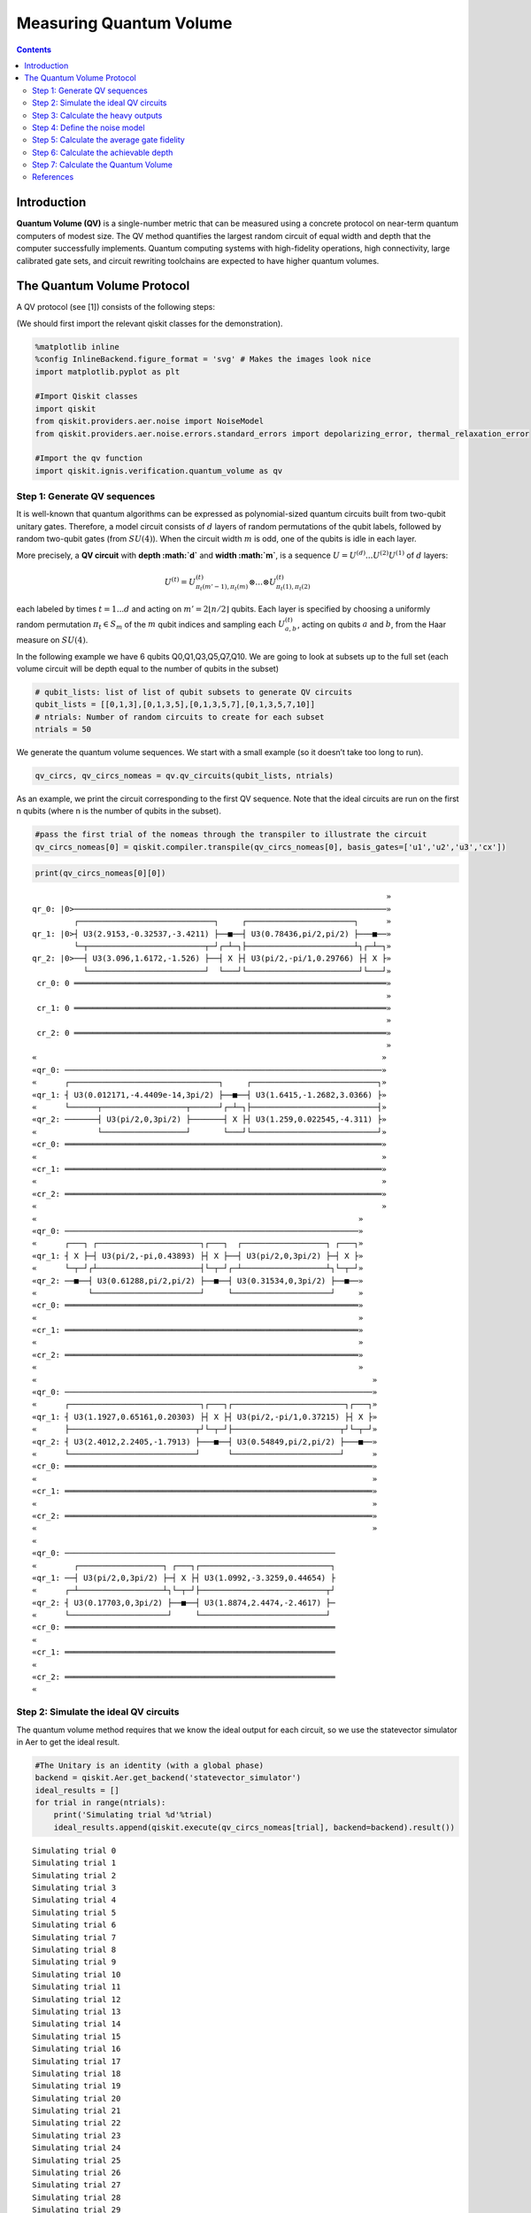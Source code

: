 Measuring Quantum Volume
========================
.. contents:: Contents
   :local:


Introduction
------------

**Quantum Volume (QV)** is a single-number metric that can be measured
using a concrete protocol on near-term quantum computers of modest size.
The QV method quantifies the largest random circuit of equal width and
depth that the computer successfully implements. Quantum computing
systems with high-fidelity operations, high connectivity, large
calibrated gate sets, and circuit rewriting toolchains are expected to
have higher quantum volumes.

The Quantum Volume Protocol
---------------------------

A QV protocol (see [1]) consists of the following steps:

(We should first import the relevant qiskit classes for the
demonstration).

.. code:: ipython3

    %matplotlib inline
    %config InlineBackend.figure_format = 'svg' # Makes the images look nice
    import matplotlib.pyplot as plt
    
    #Import Qiskit classes
    import qiskit
    from qiskit.providers.aer.noise import NoiseModel
    from qiskit.providers.aer.noise.errors.standard_errors import depolarizing_error, thermal_relaxation_error
    
    #Import the qv function
    import qiskit.ignis.verification.quantum_volume as qv

Step 1: Generate QV sequences
~~~~~~~~~~~~~~~~~~~~~~~~~~~~~

It is well-known that quantum algorithms can be expressed as
polynomial-sized quantum circuits built from two-qubit unitary gates.
Therefore, a model circuit consists of :math:`d` layers of random
permutations of the qubit labels, followed by random two-qubit gates
(from :math:`SU(4)`). When the circuit width :math:`m` is odd, one of
the qubits is idle in each layer.

More precisely, a **QV circuit** with **depth :math:`d`** and **width
:math:`m`**, is a sequence :math:`U = U^{(d)}...U^{(2)}U^{(1)}` of
:math:`d` layers:

.. math::  U^{(t)} = U^{(t)}_{\pi_t(m'-1),\pi_t(m)} \otimes ... \otimes U^{(t)}_{\pi_t(1),\pi_t(2)} 

each labeled by times :math:`t = 1 ... d` and acting on
:math:`m' = 2 \lfloor n/2 \rfloor` qubits. Each layer is specified by
choosing a uniformly random permutation :math:`\pi_t \in S_m` of the
:math:`m` qubit indices and sampling each :math:`U^{(t)}_{a,b}`, acting
on qubits :math:`a` and :math:`b`, from the Haar measure on
:math:`SU(4)`.

In the following example we have 6 qubits Q0,Q1,Q3,Q5,Q7,Q10. We are
going to look at subsets up to the full set (each volume circuit will be
depth equal to the number of qubits in the subset)

.. code:: ipython3

    # qubit_lists: list of list of qubit subsets to generate QV circuits
    qubit_lists = [[0,1,3],[0,1,3,5],[0,1,3,5,7],[0,1,3,5,7,10]]
    # ntrials: Number of random circuits to create for each subset
    ntrials = 50

We generate the quantum volume sequences. We start with a small example
(so it doesn’t take too long to run).

.. code:: ipython3

    qv_circs, qv_circs_nomeas = qv.qv_circuits(qubit_lists, ntrials)

As an example, we print the circuit corresponding to the first QV
sequence. Note that the ideal circuits are run on the first n qubits
(where n is the number of qubits in the subset).

.. code:: ipython3

    #pass the first trial of the nomeas through the transpiler to illustrate the circuit
    qv_circs_nomeas[0] = qiskit.compiler.transpile(qv_circs_nomeas[0], basis_gates=['u1','u2','u3','cx'])

.. code:: ipython3

    print(qv_circs_nomeas[0][0])


.. parsed-literal::

                                                                                »
    qr_0: |0>───────────────────────────────────────────────────────────────────»
             ┌─────────────────────────────┐     ┌───────────────────────┐      »
    qr_1: |0>┤ U3(2.9153,-0.32537,-3.4211) ├──■──┤ U3(0.78436,pi/2,pi/2) ├───■──»
             └─┬─────────────────────────┬─┘┌─┴─┐├───────────────────────┴┐┌─┴─┐»
    qr_2: |0>──┤ U3(3.096,1.6172,-1.526) ├──┤ X ├┤ U3(pi/2,-pi/1,0.29766) ├┤ X ├»
               └─────────────────────────┘  └───┘└────────────────────────┘└───┘»
     cr_0: 0 ═══════════════════════════════════════════════════════════════════»
                                                                                »
     cr_1: 0 ═══════════════════════════════════════════════════════════════════»
                                                                                »
     cr_2: 0 ═══════════════════════════════════════════════════════════════════»
                                                                                »
    «                                                                          »
    «qr_0: ────────────────────────────────────────────────────────────────────»
    «      ┌────────────────────────────────┐     ┌───────────────────────────┐»
    «qr_1: ┤ U3(0.012171,-4.4409e-14,3pi/2) ├──■──┤ U3(1.6415,-1.2682,3.0366) ├»
    «      └──────┬──────────────────┬──────┘┌─┴─┐├───────────────────────────┤»
    «qr_2: ───────┤ U3(pi/2,0,3pi/2) ├───────┤ X ├┤ U3(1.259,0.022545,-4.311) ├»
    «             └──────────────────┘       └───┘└───────────────────────────┘»
    «cr_0: ════════════════════════════════════════════════════════════════════»
    «                                                                          »
    «cr_1: ════════════════════════════════════════════════════════════════════»
    «                                                                          »
    «cr_2: ════════════════════════════════════════════════════════════════════»
    «                                                                          »
    «                                                                     »
    «qr_0: ───────────────────────────────────────────────────────────────»
    «      ┌───┐ ┌──────────────────────┐┌───┐  ┌──────────────────┐ ┌───┐»
    «qr_1: ┤ X ├─┤ U3(pi/2,-pi,0.43893) ├┤ X ├──┤ U3(pi/2,0,3pi/2) ├─┤ X ├»
    «      └─┬─┘┌┴──────────────────────┤└─┬─┘┌─┴──────────────────┴┐└─┬─┘»
    «qr_2: ──■──┤ U3(0.61288,pi/2,pi/2) ├──■──┤ U3(0.31534,0,3pi/2) ├──■──»
    «           └───────────────────────┘     └─────────────────────┘     »
    «cr_0: ═══════════════════════════════════════════════════════════════»
    «                                                                     »
    «cr_1: ═══════════════════════════════════════════════════════════════»
    «                                                                     »
    «cr_2: ═══════════════════════════════════════════════════════════════»
    «                                                                     »
    «                                                                        »
    «qr_0: ──────────────────────────────────────────────────────────────────»
    «      ┌────────────────────────────┐┌───┐┌────────────────────────┐┌───┐»
    «qr_1: ┤ U3(1.1927,0.65161,0.20303) ├┤ X ├┤ U3(pi/2,-pi/1,0.37215) ├┤ X ├»
    «      ├───────────────────────────┬┘└─┬─┘├───────────────────────┬┘└─┬─┘»
    «qr_2: ┤ U3(2.4012,2.2405,-1.7913) ├───■──┤ U3(0.54849,pi/2,pi/2) ├───■──»
    «      └───────────────────────────┘      └───────────────────────┘      »
    «cr_0: ══════════════════════════════════════════════════════════════════»
    «                                                                        »
    «cr_1: ══════════════════════════════════════════════════════════════════»
    «                                                                        »
    «cr_2: ══════════════════════════════════════════════════════════════════»
    «                                                                        »
    «                                                                
    «qr_0: ──────────────────────────────────────────────────────────
    «        ┌──────────────────┐ ┌───┐┌────────────────────────────┐
    «qr_1: ──┤ U3(pi/2,0,3pi/2) ├─┤ X ├┤ U3(1.0992,-3.3259,0.44654) ├
    «      ┌─┴──────────────────┴┐└─┬─┘├───────────────────────────┬┘
    «qr_2: ┤ U3(0.17703,0,3pi/2) ├──■──┤ U3(1.8874,2.4474,-2.4617) ├─
    «      └─────────────────────┘     └───────────────────────────┘ 
    «cr_0: ══════════════════════════════════════════════════════════
    «                                                                
    «cr_1: ══════════════════════════════════════════════════════════
    «                                                                
    «cr_2: ══════════════════════════════════════════════════════════
    «                                                                


Step 2: Simulate the ideal QV circuits
~~~~~~~~~~~~~~~~~~~~~~~~~~~~~~~~~~~~~~

The quantum volume method requires that we know the ideal output for
each circuit, so we use the statevector simulator in Aer to get the
ideal result.

.. code:: ipython3

    #The Unitary is an identity (with a global phase)
    backend = qiskit.Aer.get_backend('statevector_simulator')
    ideal_results = []
    for trial in range(ntrials):
        print('Simulating trial %d'%trial)
        ideal_results.append(qiskit.execute(qv_circs_nomeas[trial], backend=backend).result())



.. parsed-literal::

    Simulating trial 0
    Simulating trial 1
    Simulating trial 2
    Simulating trial 3
    Simulating trial 4
    Simulating trial 5
    Simulating trial 6
    Simulating trial 7
    Simulating trial 8
    Simulating trial 9
    Simulating trial 10
    Simulating trial 11
    Simulating trial 12
    Simulating trial 13
    Simulating trial 14
    Simulating trial 15
    Simulating trial 16
    Simulating trial 17
    Simulating trial 18
    Simulating trial 19
    Simulating trial 20
    Simulating trial 21
    Simulating trial 22
    Simulating trial 23
    Simulating trial 24
    Simulating trial 25
    Simulating trial 26
    Simulating trial 27
    Simulating trial 28
    Simulating trial 29
    Simulating trial 30
    Simulating trial 31
    Simulating trial 32
    Simulating trial 33
    Simulating trial 34
    Simulating trial 35
    Simulating trial 36
    Simulating trial 37
    Simulating trial 38
    Simulating trial 39
    Simulating trial 40
    Simulating trial 41
    Simulating trial 42
    Simulating trial 43
    Simulating trial 44
    Simulating trial 45
    Simulating trial 46
    Simulating trial 47
    Simulating trial 48
    Simulating trial 49


Next, we load the ideal results into a quantum volume fitter

.. code:: ipython3

    qv_fitter = qv.QVFitter(qubit_lists=qubit_lists)
    qv_fitter.add_statevectors(ideal_results)

Step 3: Calculate the heavy outputs
~~~~~~~~~~~~~~~~~~~~~~~~~~~~~~~~~~~

To define when a model circuit :math:`U` has been successfully
implemented in practice, we use the *heavy output* generation problem.
The ideal output distribution is
:math:`p_U(x) = |\langle x|U|0 \rangle|^2`, where
:math:`x \in \{0,1\}^m` is an observable bit-string.

Consider the set of output probabilities given by the range of
:math:`p_U(x)` sorted in ascending order
:math:`p_0 \leq p_1 \leq \dots \leq p_{2^m-1}`. The median of the set of
probabilities is :math:`p_{med} = (p_{2^{m-1}} + p_{2^{m-1}-1})/2`, and
the *heavy outputs* are

.. math::  H_U = \{ x \in \{0,1\}^m \text{ such that } p_U(x)>p_{med} \}.

The heavy output generation problem is to produce a set of output
strings such that more than two-thirds are heavy.

As an illustration, we print the heavy outputs from various depths and
their probabilities (for trial 0):

.. code:: ipython3

    for qubit_list in qubit_lists:
        l = len(qubit_list)
        print ('qv_depth_'+str(l)+'_trial_0:', qv_fitter._heavy_outputs['qv_depth_'+str(l)+'_trial_0'])


.. parsed-literal::

    qv_depth_3_trial_0: ['000', '010', '100', '110']
    qv_depth_4_trial_0: ['0000', '0001', '0011', '0101', '0110', '0111', '1010', '1110']
    qv_depth_5_trial_0: ['00001', '00010', '00101', '00110', '00111', '01011', '01101', '01110', '01111', '10001', '10010', '10011', '10101', '11011', '11101', '11110']
    qv_depth_6_trial_0: ['000000', '000001', '000010', '000011', '000101', '000110', '000111', '001001', '001110', '001111', '010000', '010110', '011000', '011001', '011010', '011011', '011100', '011101', '011110', '011111', '100000', '100010', '101000', '101001', '101010', '101110', '101111', '110000', '110110', '111000', '111001', '111110']


.. code:: ipython3

    for qubit_list in qubit_lists:
        l = len(qubit_list)
        print ('qv_depth_'+str(l)+'_trial_0:', qv_fitter._heavy_output_prob_ideal['qv_depth_'+str(l)+'_trial_0'])


.. parsed-literal::

    qv_depth_3_trial_0: 1.0000000000000002
    qv_depth_4_trial_0: 0.9052555587216886
    qv_depth_5_trial_0: 0.8728911341091714
    qv_depth_6_trial_0: 0.8722253553519838


Step 4: Define the noise model
~~~~~~~~~~~~~~~~~~~~~~~~~~~~~~

We define a noise model for the simulator. To simulate decay, we add
depolarizing error probabilities to the CNOT and U gates.

.. code:: ipython3

    noise_model = NoiseModel()
    p1Q = 0.002
    p2Q = 0.02
    noise_model.add_all_qubit_quantum_error(depolarizing_error(p1Q, 1), 'u2')
    noise_model.add_all_qubit_quantum_error(depolarizing_error(2*p1Q, 1), 'u3')
    noise_model.add_all_qubit_quantum_error(depolarizing_error(p2Q, 2), 'cx')
    #noise_model = None

We can execute the QV sequences either using Qiskit Aer Simulator (with
some noise model) or using IBMQ provider, and obtain a list of
exp_results.

.. code:: ipython3

    backend = qiskit.Aer.get_backend('qasm_simulator')
    basis_gates = ['u1','u2','u3','cx'] # use U,CX for now
    shots = 1024
    exp_results = []
    for trial in range(ntrials):
        print('Running trial %d'%trial)
        exp_results.append(qiskit.execute(qv_circs[trial], basis_gates=basis_gates, backend=backend, noise_model=noise_model, backend_options={'max_parallel_experiments': 0}).result())


.. parsed-literal::

    Running trial 0
    Running trial 1
    Running trial 2
    Running trial 3
    Running trial 4
    Running trial 5
    Running trial 6
    Running trial 7
    Running trial 8
    Running trial 9
    Running trial 10
    Running trial 11
    Running trial 12
    Running trial 13
    Running trial 14
    Running trial 15
    Running trial 16
    Running trial 17
    Running trial 18
    Running trial 19
    Running trial 20
    Running trial 21
    Running trial 22
    Running trial 23
    Running trial 24
    Running trial 25
    Running trial 26
    Running trial 27
    Running trial 28
    Running trial 29
    Running trial 30
    Running trial 31
    Running trial 32
    Running trial 33
    Running trial 34
    Running trial 35
    Running trial 36
    Running trial 37
    Running trial 38
    Running trial 39
    Running trial 40
    Running trial 41
    Running trial 42
    Running trial 43
    Running trial 44
    Running trial 45
    Running trial 46
    Running trial 47
    Running trial 48
    Running trial 49


Step 5: Calculate the average gate fidelity
~~~~~~~~~~~~~~~~~~~~~~~~~~~~~~~~~~~~~~~~~~~

The *average gate fidelity* between the :math:`m`-qubit ideal unitaries
:math:`U` and the executed :math:`U'` is:

.. math::  F_{avg}(U,U') = \frac{|Tr(U^{\dagger}U')|^2/2^m+1}{2^m+1}

The observed distribution for an implementation :math:`U'` of model
circuit :math:`U` is :math:`q_U(x)`, and the probability of sampling a
heavy output is:

.. math::  h_U = \sum_{x \in H_U} q_U(x)

As an illustration, we print the heavy output counts from various depths
(for trial 0):

.. code:: ipython3

    qv_fitter.add_data(exp_results)
    for qubit_list in qubit_lists:
        l = len(qubit_list)
        #print (qv_fitter._heavy_output_counts)
        print ('qv_depth_'+str(l)+'_trial_0:', qv_fitter._heavy_output_counts['qv_depth_'+str(l)+'_trial_0'])


.. parsed-literal::

    qv_depth_3_trial_0: 1024
    qv_depth_4_trial_0: 750
    qv_depth_5_trial_0: 735
    qv_depth_6_trial_0: 684


Step 6: Calculate the achievable depth
~~~~~~~~~~~~~~~~~~~~~~~~~~~~~~~~~~~~~~

The probability of observing a heavy output by implementing a randomly
selected depth :math:`d` model circuit is:

.. math:: h_d = \int_U h_U dU

The *achievable depth* :math:`d(m)` is the largest :math:`d` such that
we are confident that :math:`h_d > 2/3`. In other words,

.. math::  h_1,h_2,\dots,h_{d(m)}>2/3 \text{ and } h_{d(m+1)} \leq 2/3

We now convert the heavy outputs in the different trials and calculate
the mean :math:`h_d` and the error for plotting the graph.

.. code:: ipython3

    plt.figure(figsize=(10, 6))
    ax = plt.gca()
    
    # Plot the essence by calling plot_rb_data
    qv_fitter.plot_qv_data(ax=ax, show_plt=False)
    
    # Add title and label
    ax.set_title('Quantum Volume for up to %d Qubits \n and %d Trials'%(len(qubit_lists[-1]), ntrials), fontsize=18)
    
    plt.show()



.. image:: measuring-quantum-volume_files/measuring-quantum-volume_24_0.svg


Step 7: Calculate the Quantum Volume
~~~~~~~~~~~~~~~~~~~~~~~~~~~~~~~~~~~~

The quantum volume treats the width and depth of a model circuit with
equal importance and measures the largest square-shaped (i.e.,
:math:`m = d`) model circuit a quantum computer can implement
successfully on average.

The *quantum volume* :math:`V_Q` is defined as

.. math:: \log_2 V_Q = \arg\max_{m} \min (m, d(m))

We list the statistics for each depth. For each depth we list if the
depth was successful or not and with what confidence interval. For a
depth to be successful the confidence interval must be > 97.5%.

.. code:: ipython3

    qv_success_list = qv_fitter.qv_success()
    qv_list = qv_fitter.ydata
    QV = 1
    for qidx, qubit_list in enumerate(qubit_lists):
        if qv_list[0][qidx]>2/3:
            if qv_success_list[qidx][0]:
                print("Width/depth %d greater than 2/3 (%f) with confidence %f (successful). Quantum volume %d"%
                      (len(qubit_list),qv_list[0][qidx],qv_success_list[qidx][1],qv_fitter.quantum_volume()[qidx]))
                QV = qv_fitter.quantum_volume()[qidx]
            else:
                print("Width/depth %d greater than 2/3 (%f) with confidence %f (unsuccessful)."%
                      (len(qubit_list),qv_list[0][qidx],qv_success_list[qidx][1]))
        else:
            print("Width/depth %d less than 2/3 (unsuccessful)."%len(qubit_list))


.. parsed-literal::

    Width/depth 3 greater than 2/3 (0.802188) with confidence 0.991927 (successful). Quantum volume 8
    Width/depth 4 greater than 2/3 (0.706309) with confidence 0.730873 (unsuccessful).
    Width/depth 5 greater than 2/3 (0.714395) with confidence 0.772512 (unsuccessful).
    Width/depth 6 less than 2/3 (unsuccessful).


.. code:: ipython3

    print ("The Quantum Volume is:", QV) 


.. parsed-literal::

    The Quantum Volume is: 8


References
~~~~~~~~~~

[1] Andrew W. Cross, Lev S. Bishop, Sarah Sheldon, Paul D. Nation, and
Jay M. Gambetta, *Validating quantum computers using randomized model
circuits*, Phys. Rev. A **100**, 032328 (2019).
https://arxiv.org/pdf/1811.12926

.. code:: ipython3

    import qiskit
    qiskit.__qiskit_version__




.. parsed-literal::

    {'qiskit-terra': '0.12.0',
     'qiskit-aer': '0.4.0',
     'qiskit-ignis': '0.2.0',
     'qiskit-ibmq-provider': '0.4.6',
     'qiskit-aqua': '0.6.4',
     'qiskit': '0.15.0'}


